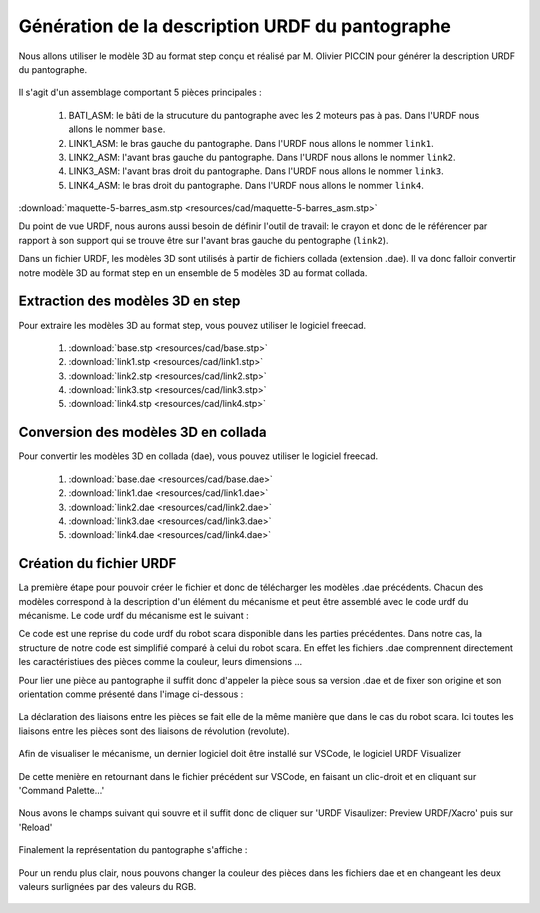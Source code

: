 ###################################################
 Génération de la description URDF du pantographe
###################################################

Nous allons utiliser le modèle 3D au format step conçu et réalisé par M. Olivier PICCIN pour générer la description URDF du pantographe.

.. figure:: resources/img/pantograph_step_model.png
   :align: center

Il s'agit d'un assemblage comportant 5 pièces principales :

  #. BATI_ASM: le bâti de la strucuture du pantographe avec les 2 moteurs pas à pas. Dans l'URDF nous allons le nommer ``base``.
  #. LINK1_ASM: le bras gauche du pantographe. Dans l'URDF nous allons le nommer ``link1``.
  #. LINK2_ASM: l'avant bras gauche du pantographe. Dans l'URDF nous allons le nommer ``link2``.
  #. LINK3_ASM: l'avant bras droit du pantographe. Dans l'URDF nous allons le nommer ``link3``.
  #. LINK4_ASM: le bras droit du pantographe. Dans l'URDF nous allons le nommer ``link4``.

:download:`maquette-5-barres_asm.stp <resources/cad/maquette-5-barres_asm.stp>`

Du point de vue URDF, nous aurons aussi besoin de définir l'outil de travail: le crayon et donc de le référencer par rapport à son support qui se trouve être sur l'avant bras gauche du pentographe (``link2``).

Dans un fichier URDF, les modèles 3D sont utilisés à partir de fichiers collada (extension .dae).
Il va donc falloir convertir notre modèle 3D au format step en un ensemble de 5 modèles 3D au format collada.

==================================
Extraction des modèles 3D en step
==================================

Pour extraire les modèles 3D au format step, vous pouvez utiliser le logiciel freecad.
   
   #. :download:`base.stp <resources/cad/base.stp>`
   #. :download:`link1.stp <resources/cad/link1.stp>`
   #. :download:`link2.stp <resources/cad/link2.stp>`
   #. :download:`link3.stp <resources/cad/link3.stp>`
   #. :download:`link4.stp <resources/cad/link4.stp>`

=====================================
Conversion des modèles 3D en collada
=====================================

Pour convertir les modèles 3D en collada (dae), vous pouvez utiliser le logiciel freecad.
   
   #. :download:`base.dae <resources/cad/base.dae>`
   #. :download:`link1.dae <resources/cad/link1.dae>`
   #. :download:`link2.dae <resources/cad/link2.dae>`
   #. :download:`link3.dae <resources/cad/link3.dae>`
   #. :download:`link4.dae <resources/cad/link4.dae>`

=========================
Création du fichier URDF
=========================

La première étape pour pouvoir créer le fichier et donc de télécharger les modèles .dae précédents. Chacun des modèles correspond à la description d'un élément du mécanisme et peut être assemblé avec le code urdf du mécanisme. Le code urdf du mécanisme est le suivant : 

.. code à insérer

Ce code est une reprise du code urdf du robot scara disponible dans les parties précédentes. Dans notre cas, la structure de notre code est simplifié comparé à celui du robot scara. En effet les fichiers .dae comprennent directement les caractéristiues des pièces comme la couleur, leurs dimensions ...

Pour lier une pièce au pantographe il suffit donc d'appeler la pièce sous sa version .dae et de fixer son origine et son orientation comme présenté dans l'image ci-dessous : 

.. figure:: resources/img/def_piece_urdf.png
   :align: center
   :width: 50%


La déclaration des liaisons entre les pièces se fait elle de la même manière que dans le cas du robot scara. Ici toutes les liaisons entre les pièces sont des liaisons de révolution (revolute). 

.. figure:: resources/img/def_liaison_urdf.png
   :align: center
   :width: 50%

Afin de visualiser le mécanisme, un dernier logiciel doit être installé sur VSCode, le logiciel URDF Visualizer

.. figure:: resources/img/urdf_visualizer.png
   :align: center
   :width: 50%

De cette menière en retournant dans le fichier précédent sur VSCode, en faisant un clic-droit et en cliquant sur 'Command Palette...'

.. figure:: resources/img/command_palette.png
   :align: center
   :width: 25%

Nous avons le champs suivant qui souvre et il suffit donc de cliquer sur 'URDF Visaulizer: Preview URDF/Xacro' puis sur 'Reload'

.. figure:: resources/img/preview_urdf.png
   :align: center
   :width: 50%

Finalement la représentation du pantographe s'affiche : 

.. figure:: resources/img/pantographe_urdf.png
   :align: center
   :width: 50%

Pour un rendu plus clair, nous pouvons changer la couleur des pièces dans les fichiers dae et en changeant les deux valeurs surlignées par des valeurs du RGB.

.. figure:: resources/img/chang_couleur.png
   :align: center
   :width: 50%





